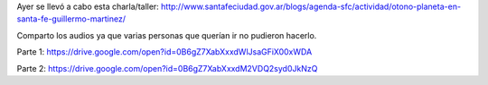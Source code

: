 .. title: Clase de Guillermo Martínez en Santa Fe (audio)
.. slug: clase-de-guillermo-martinez-en-santa-fe-audio
.. date: 2016-06-22 01:49:41 UTC-03:00
.. tags: Guillermo Martínez
.. category:
.. link:
.. description:
.. type: text

Ayer se llevó a cabo esta charla/taller: http://www.santafeciudad.gov.ar/blogs/agenda-sfc/actividad/otono-planeta-en-santa-fe-guillermo-martinez/

.. raw:: html

  <blockquote class="twitter-tweet" data-lang="es"><p lang="es" dir="ltr"><a href="https://twitter.com/hashtag/ErroresComunes?src=hash">#ErroresComunes</a> x Guillermo Martínez en <a href="https://twitter.com/SantaFeCiudad">@SantaFeCiudad</a> / <a href="https://twitter.com/pzunini">@pzunini</a> <a href="https://twitter.com/claudiapineiro">@claudiapineiro</a> <a href="https://twitter.com/eugeniazicavo">@eugeniazicavo</a> <a href="https://t.co/1B9yyYAohx">pic.twitter.com/1B9yyYAohx</a></p>&mdash; Juanjo Conti (@jjconti) <a href="https://twitter.com/jjconti/status/745376058015375360">21 de junio de 2016</a></blockquote>
  <script async src="//platform.twitter.com/widgets.js" charset="utf-8"></script>

Comparto los audios ya que varias personas que querían ir no pudieron hacerlo.

Parte 1: https://drive.google.com/open?id=0B6gZ7XabXxxdWlJsaGFiX00xWDA

Parte 2: https://drive.google.com/open?id=0B6gZ7XabXxxdM2VDQ2syd0JkNzQ
